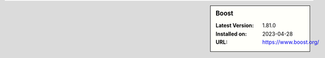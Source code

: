 .. sidebar:: Boost

   :Latest Version: 1.81.0
   :Installed on: 2023-04-28
   :URL: https://www.boost.org/
